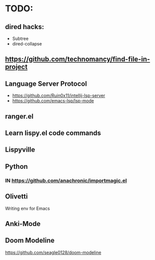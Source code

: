 * TODO:

** dired hacks:
- Subtree
- dired-collapse
** https://github.com/technomancy/find-file-in-project
** Language Server Protocol
- https://github.com/Ruin0x11/intellij-lsp-server
- https://github.com/emacs-lsp/lsp-mode
** ranger.el
** Learn lispy.el code commands
** Lispyville
** Python
*** IN https://github.com/anachronic/importmagic.el
** Olivetti
Writing env for Emacs
** Anki-Mode
** Doom Modeline
https://github.com/seagle0128/doom-modeline
